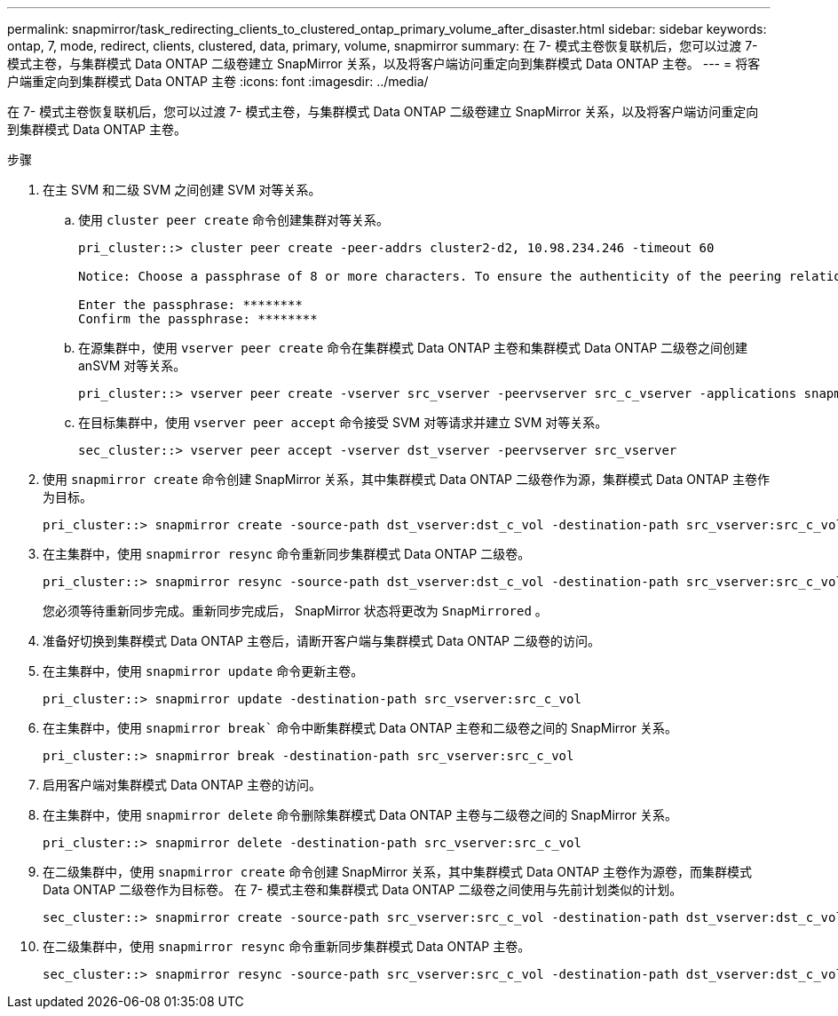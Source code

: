 ---
permalink: snapmirror/task_redirecting_clients_to_clustered_ontap_primary_volume_after_disaster.html 
sidebar: sidebar 
keywords: ontap, 7, mode, redirect, clients, clustered, data, primary, volume, snapmirror 
summary: 在 7- 模式主卷恢复联机后，您可以过渡 7- 模式主卷，与集群模式 Data ONTAP 二级卷建立 SnapMirror 关系，以及将客户端访问重定向到集群模式 Data ONTAP 主卷。 
---
= 将客户端重定向到集群模式 Data ONTAP 主卷
:icons: font
:imagesdir: ../media/


[role="lead"]
在 7- 模式主卷恢复联机后，您可以过渡 7- 模式主卷，与集群模式 Data ONTAP 二级卷建立 SnapMirror 关系，以及将客户端访问重定向到集群模式 Data ONTAP 主卷。

.步骤
. 在主 SVM 和二级 SVM 之间创建 SVM 对等关系。
+
.. 使用 `cluster peer create` 命令创建集群对等关系。
+
[listing]
----
pri_cluster::> cluster peer create -peer-addrs cluster2-d2, 10.98.234.246 -timeout 60

Notice: Choose a passphrase of 8 or more characters. To ensure the authenticity of the peering relationship, use a phrase or sequence of characters that would be hard to guess.

Enter the passphrase: ********
Confirm the passphrase: ********
----
.. 在源集群中，使用 `vserver peer create` 命令在集群模式 Data ONTAP 主卷和集群模式 Data ONTAP 二级卷之间创建 anSVM 对等关系。
+
[listing]
----
pri_cluster::> vserver peer create -vserver src_vserver -peervserver src_c_vserver -applications snapmirror -peer-cluster sec_cluster
----
.. 在目标集群中，使用 `vserver peer accept` 命令接受 SVM 对等请求并建立 SVM 对等关系。
+
[listing]
----
sec_cluster::> vserver peer accept -vserver dst_vserver -peervserver src_vserver
----


. 使用 `snapmirror create` 命令创建 SnapMirror 关系，其中集群模式 Data ONTAP 二级卷作为源，集群模式 Data ONTAP 主卷作为目标。
+
[listing]
----
pri_cluster::> snapmirror create -source-path dst_vserver:dst_c_vol -destination-path src_vserver:src_c_vol
----
. 在主集群中，使用 `snapmirror resync` 命令重新同步集群模式 Data ONTAP 二级卷。
+
[listing]
----
pri_cluster::> snapmirror resync -source-path dst_vserver:dst_c_vol -destination-path src_vserver:src_c_vol
----
+
您必须等待重新同步完成。重新同步完成后， SnapMirror 状态将更改为 `SnapMirrored` 。

. 准备好切换到集群模式 Data ONTAP 主卷后，请断开客户端与集群模式 Data ONTAP 二级卷的访问。
. 在主集群中，使用 `snapmirror update` 命令更新主卷。
+
[listing]
----
pri_cluster::> snapmirror update -destination-path src_vserver:src_c_vol
----
. 在主集群中，使用 `snapmirror break`` 命令中断集群模式 Data ONTAP 主卷和二级卷之间的 SnapMirror 关系。
+
[listing]
----
pri_cluster::> snapmirror break -destination-path src_vserver:src_c_vol
----
. 启用客户端对集群模式 Data ONTAP 主卷的访问。
. 在主集群中，使用 `snapmirror delete` 命令删除集群模式 Data ONTAP 主卷与二级卷之间的 SnapMirror 关系。
+
[listing]
----
pri_cluster::> snapmirror delete -destination-path src_vserver:src_c_vol
----
. 在二级集群中，使用 `snapmirror create` 命令创建 SnapMirror 关系，其中集群模式 Data ONTAP 主卷作为源卷，而集群模式 Data ONTAP 二级卷作为目标卷。 在 7- 模式主卷和集群模式 Data ONTAP 二级卷之间使用与先前计划类似的计划。
+
[listing]
----
sec_cluster::> snapmirror create -source-path src_vserver:src_c_vol -destination-path dst_vserver:dst_c_vol -schedule 15_minute_sched
----
. 在二级集群中，使用 `snapmirror resync` 命令重新同步集群模式 Data ONTAP 主卷。
+
[listing]
----
sec_cluster::> snapmirror resync -source-path src_vserver:src_c_vol -destination-path dst_vserver:dst_c_vol
----


